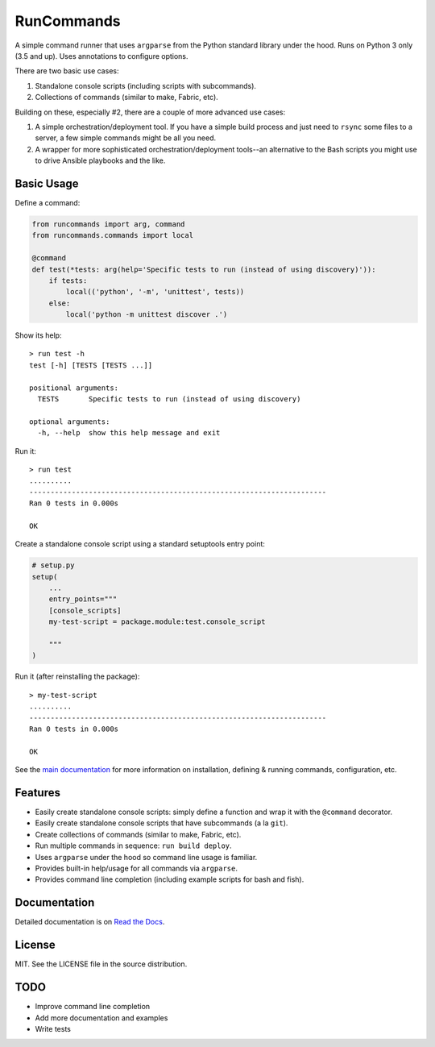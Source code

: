 RunCommands
+++++++++++

A simple command runner that uses ``argparse`` from the Python standard
library under the hood. Runs on Python 3 only (3.5 and up). Uses annotations to
configure options.

There are two basic use cases:

1. Standalone console scripts (including scripts with subcommands).
2. Collections of commands (similar to make, Fabric, etc).

Building on these, especially #2, there are a couple of more advanced
use cases:

1. A simple orchestration/deployment tool. If you have a simple build
   process and just need to ``rsync`` some files to a server, a few
   simple commands might be all you need.
2. A wrapper for more sophisticated orchestration/deployment tools--an
   alternative to the Bash scripts you might use to drive Ansible
   playbooks and the like.

Basic Usage
===========

Define a command:

.. code-block:: python

    from runcommands import arg, command
    from runcommands.commands import local

    @command
    def test(*tests: arg(help='Specific tests to run (instead of using discovery)')):
        if tests:
            local(('python', '-m', 'unittest', tests))
        else:
            local('python -m unittest discover .')

Show its help::

    > run test -h
    test [-h] [TESTS [TESTS ...]]

    positional arguments:
      TESTS       Specific tests to run (instead of using discovery)

    optional arguments:
      -h, --help  show this help message and exit

Run it::

    > run test
    ..........
    ----------------------------------------------------------------------
    Ran 0 tests in 0.000s

    OK

Create a standalone console script using a standard setuptools entry
point:

.. code-block:: python

    # setup.py
    setup(
        ...
        entry_points="""
        [console_scripts]
        my-test-script = package.module:test.console_script

        """
    )

Run it (after reinstalling the package)::

    > my-test-script
    ..........
    ----------------------------------------------------------------------
    Ran 0 tests in 0.000s

    OK

See the `main documentation`_ for more information on installation,
defining & running commands, configuration, etc.

Features
========

* Easily create standalone console scripts: simply define a function and
  wrap it with the ``@command`` decorator.
* Easily create standalone console scripts that have subcommands (a la
  ``git``).
* Create collections of commands (similar to make, Fabric, etc).
* Run multiple commands in sequence: ``run build deploy``.
* Uses ``argparse`` under the hood so command line usage is familiar.
* Provides built-in help/usage for all commands via ``argparse``.
* Provides command line completion (including example scripts for bash
  and fish).

Documentation
=============

Detailed documentation is on `Read the Docs`_.

License
=======

MIT. See the LICENSE file in the source distribution.

TODO
====

* Improve command line completion
* Add more documentation and examples
* Write tests

.. _main documentation: http://runcommands.readthedocs.io/
.. _Read the Docs: `main documentation`_
